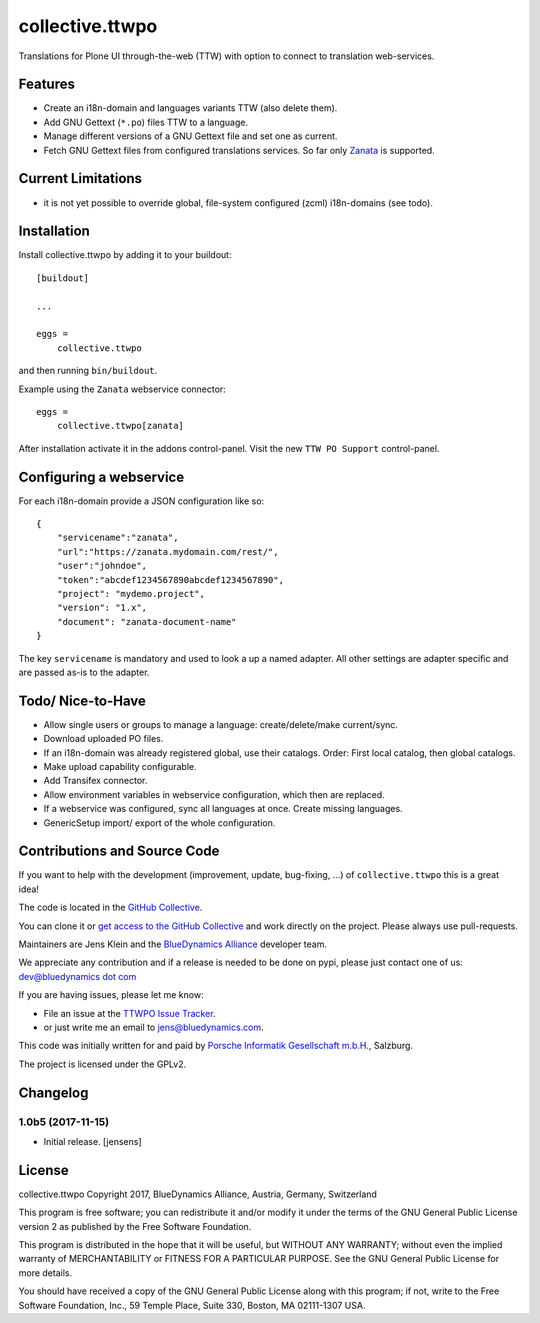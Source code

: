 .. This README is meant for consumption by humans and pypi. Pypi can render rst files so please do not use Sphinx features.
   If you want to learn more about writing documentation, please check out: http://docs.plone.org/about/documentation_styleguide.html
   This text does not appear on pypi or github. It is a comment.

=================
collective.ttwpo
=================

Translations for Plone UI through-the-web (TTW) with option to connect to translation web-services.

Features
========

- Create an i18n-domain and languages variants TTW (also delete them).
- Add GNU Gettext (``*.po``) files TTW to a language.
- Manage different versions of a GNU Gettext file and set one as current.
- Fetch GNU Gettext files from configured translations services. So far only `Zanata <http://zanata.org/>`_ is supported.

Current Limitations
===================

- it is not yet possible to override global, file-system configured (zcml) i18n-domains (see todo).


Installation
============

Install collective.ttwpo by adding it to your buildout::

    [buildout]

    ...

    eggs =
        collective.ttwpo


and then running ``bin/buildout``.

Example using the ``Zanata`` webservice connector::

    eggs =
        collective.ttwpo[zanata]

After installation activate it in the addons control-panel.
Visit the new ``TTW PO Support`` control-panel.

Configuring a webservice
========================

For each i18n-domain provide a JSON configuration like so:

::

    {
        "servicename":"zanata",
        "url":"https://zanata.mydomain.com/rest/",
        "user":"johndoe",
        "token":"abcdef1234567890abcdef1234567890",
        "project": "mydemo.project",
        "version": "1.x",
        "document": "zanata-document-name"
    }

The key ``servicename`` is mandatory and used to look a up a named adapter.
All other settings are adapter specific and are passed as-is to the adapter.


Todo/ Nice-to-Have
==================

- Allow single users or groups to manage a language: create/delete/make current/sync.

- Download uploaded PO files.

- If an i18n-domain was already registered global, use their catalogs.
  Order: First local catalog, then global catalogs.

- Make upload capability configurable.

- Add Transifex connector.

- Allow environment variables in webservice configuration, which then are replaced.

- If a webservice was configured, sync all languages at once.
  Create missing languages.

- GenericSetup import/ export of the whole configuration.


Contributions and Source Code
=============================

.. image:: https://travis-ci.org/collective/collective.ttwpo.svg?branch=master
    :target: https://travis-ci.org/collective/collective.ttwpo

.. image:: https://coveralls.io/repos/github/collective/collective.ttwpo/badge.svg?branch=master
    :target: https://coveralls.io/github/collective/collective.ttwpo?branch=master

If you want to help with the development (improvement, update, bug-fixing, ...) of ``collective.ttwpo`` this is a great idea!

The code is located in the `GitHub Collective <https://github.com/collective/collective.ttwpo>`_.

You can clone it or `get access to the GitHub Collective <https://collective.github.com/>`_ and work directly on the project.
Please always use pull-requests.

Maintainers are Jens Klein and the `BlueDynamics Alliance <https://bluedynamics.com/>`_ developer team.

We appreciate any contribution and if a release is needed to be done on pypi, please just contact one of us:
`dev@bluedynamics dot com <mailto:dev@bluedynamics.com>`_

If you are having issues, please let me know:

- File an issue at the `TTWPO Issue Tracker <https://github.com/collective/collective.ttwpo/issues>`_.

- or just write me an email to jens@bluedynamics.com.

This code was initially written for and paid by `Porsche Informatik Gesellschaft m.b.H. <https://www.porscheinformatik.at/>`_, Salzburg.

The project is licensed under the GPLv2.

Changelog
=========


1.0b5 (2017-11-15)
------------------

- Initial release.
  [jensens]

License
=======

collective.ttwpo Copyright 2017, BlueDynamics Alliance, Austria, Germany, Switzerland

This program is free software; you can redistribute it and/or modify it under the terms of the GNU General Public License version 2 as published by the Free Software Foundation.

This program is distributed in the hope that it will be useful,
but WITHOUT ANY WARRANTY; without even the implied warranty of MERCHANTABILITY or FITNESS FOR A PARTICULAR PURPOSE.
See the GNU General Public License for more details.

You should have received a copy of the GNU General Public License along with this program;
if not, write to the Free Software Foundation, Inc., 59 Temple Place, Suite 330, Boston, MA 02111-1307 USA.



